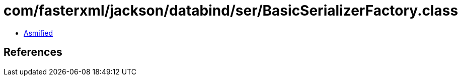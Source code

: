 = com/fasterxml/jackson/databind/ser/BasicSerializerFactory.class

 - link:BasicSerializerFactory-asmified.java[Asmified]

== References

